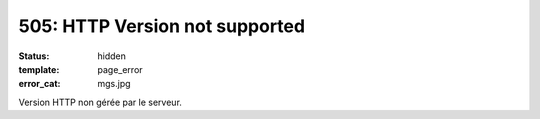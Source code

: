 ===============================
505: HTTP Version not supported
===============================
:status: hidden
:template: page_error
:error_cat: mgs.jpg

Version HTTP non gérée par le serveur.
